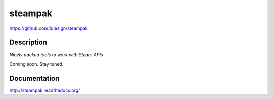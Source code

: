 steampak
========
https://github.com/idlesign/steampak

.. image:: https://img.shields.io/pypi/v/steampak.svg
    :target: https://pypi.python.org/pypi/steampak

.. image:: https://img.shields.io/pypi/dm/steampak.svg
    :target: https://pypi.python.org/pypi/steampak

.. image:: https://img.shields.io/pypi/l/steampak.svg
    :target: https://pypi.python.org/pypi/steampak


Description
-----------

*Nicely packed tools to work with Steam APIs*

Coming soon. Stay tuned.



Documentation
-------------

http://steampak.readthedocs.org/

